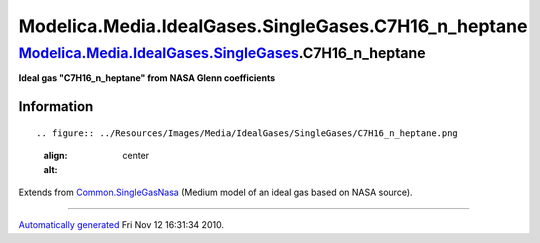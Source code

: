 =======================================================
Modelica.Media.IdealGases.SingleGases.C7H16\_n\_heptane
=======================================================

`Modelica.Media.IdealGases.SingleGases <Modelica_Media_IdealGases_SingleGases.html#Modelica.Media.IdealGases.SingleGases>`_.C7H16\_n\_heptane
---------------------------------------------------------------------------------------------------------------------------------------------

**Ideal gas "C7H16\_n\_heptane" from NASA Glenn coefficients**

Information
~~~~~~~~~~~

::

.. figure:: ../Resources/Images/Media/IdealGases/SingleGases/C7H16_n_heptane.png
   :align: center
   :alt: 

::

Extends from
`Common.SingleGasNasa <Modelica_Media_IdealGases_Common_SingleGasNasa.html#Modelica.Media.IdealGases.Common.SingleGasNasa>`_
(Medium model of an ideal gas based on NASA source).

--------------

`Automatically generated <http://www.3ds.com/>`_ Fri Nov 12 16:31:34
2010.
